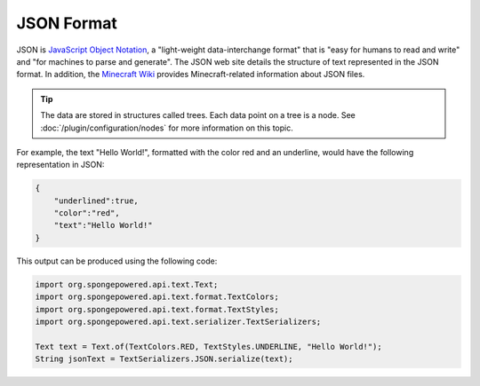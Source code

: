 ===========
JSON Format
===========

JSON is `JavaScript Object Notation <https://www.json.org/>`_, a "light-weight data-interchange format" that is "easy
for humans to read and write" and "for machines to parse and generate". The JSON web site details the structure of 
text represented in the JSON format. In addition, the 
`Minecraft Wiki <https://minecraft.gamepedia.com/Commands#Raw_JSON_Text>`_ provides Minecraft-related information about 
JSON files.

.. tip::

    The data are stored in structures called trees. Each data point on a tree is a node. See 
    :doc:`/plugin/configuration/nodes` for more information on this topic.

For example, the text "Hello World!", formatted with the color red and an underline, would have the following 
representation in JSON:

.. code-block:: json

    {
        "underlined":true,
        "color":"red",
        "text":"Hello World!"
    }

This output can be produced using the following code:

.. code-block:: java

    import org.spongepowered.api.text.Text;
    import org.spongepowered.api.text.format.TextColors;
    import org.spongepowered.api.text.format.TextStyles;
    import org.spongepowered.api.text.serializer.TextSerializers;

    Text text = Text.of(TextColors.RED, TextStyles.UNDERLINE, "Hello World!");
    String jsonText = TextSerializers.JSON.serialize(text);

